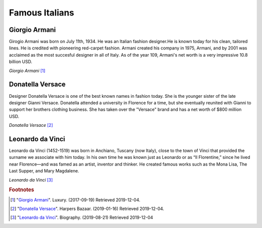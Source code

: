 Famous Italians
===============

Giorgio Armani
--------------

Girogio Armani was born on July 11th, 1934. He was an
Italian fashion designer.He is known today for his
clean, tailored lines. He is credited with pioneering
red-carpet fashion. Armani created his company in
1975, Armani, and by 2001 was acclaimed as the most
succesful designer in all of Italy. As of the year
109, Armani's net worth is a very impressive 10.8
billion USD.

.. image:: I_Armani.jpg

*Giorgio Armani* [#GA1]_

Donatella Versace
-----------------

Designer Donatella Versace is one of the best known
names in fashion today. She is the younger sister of
the late designer Gianni Versace. Donatella attended
a university in Florence for a time, but she
eventually reunited with Gianni to support her
brothers clothing business. She has taken over the
"Versace" brand and has a net worth of $800 million
USD.

.. image:: I_Versace.jpg

*Donatella Versace* [#DV2]_

Leonardo da Vinci
-----------------

Leonardo da Vinci (1452-1519) was born in Anchiano,
Tuscany (now Italy), close to the town of Vinci that
provided the surname we associate with him today. In
his own time he was known just as Leonardo or as “Il
Florentine,” since he lived near Florence—and was
famed as an artist, inventor and thinker. He created
famous works such as the Mona Lisa, The Last Supper,
and Mary Magdalene.

.. image:: I_Vinci.jpg

*Leonardo da Vinci* [#LV3]_

.. rubric:: Footnotes

.. [#GA1] "`Giorgio Armani <https://www.scmp.com/magazines/style/fashion-beauty/article/2111774/giorgio-armani-says-successor-need-not-be-italian>`_". Luxury. (2017-09-19) Retrieved 2019-12-04.
.. [#DV2] "`Donatella Versace <https://www.harpersbazaar.com/culture/film-tv/g15052708/donatella-versace-facts-american-crime-story/>`_". Harpers Bazaar. (2019-01-16) Retrieved 2019-12-04.
.. [#LV3] "`Leonardo da Vinci <https://www.biography.com/artist/leonardo-da-vinci>`_". Biography. (2019-08-21) Retrieved 2019-12-04